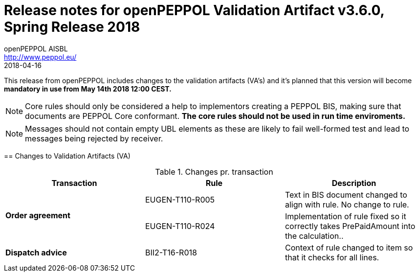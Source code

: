 
= Release notes for openPEPPOL Validation Artifact v3.6.0, Spring Release 2018
openPEPPOL AISBL <http://www.peppol.eu/>
2018-04-16
:icons: font
:source-highlighter: coderay
:sourcedir: .
:imagesdir: images
:title-logo-image: peppol.png

This release from openPEPPOL includes changes to the validation artifacts (VA's)
and it's planned that this version will become *mandatory in use from May 14th 2018 12:00 CEST.*


****

****
[NOTE]
====
Core rules should only be considered a help to implementors creating a PEPPOL BIS, making sure that documents are PEPPOL Core conformant.
*The core rules should not be used in run time enviroments.*
====
****
****
[NOTE]
====
Messages should not contain empty UBL elements as these are likely to fail well-formed test and lead to messages being rejected by receiver.
====
****


//


== Changes to Validation Artifacts (VA)


.Changes pr. transaction
[cols="3", options="header"]
|====
|Transaction|Rule|Description

.2+s|Order agreement
| EUGEN-T110-R005
| Text in BIS document changed to align with rule. No change to rule.
| EUGEN-T110-R024
| Implementation of rule fixed so it correctly takes PrePaidAmount into the calculation..

.1+s|Dispatch advice
| BII2-T16-R018
| Context of rule changed to item so that it checks for all lines.

|====
